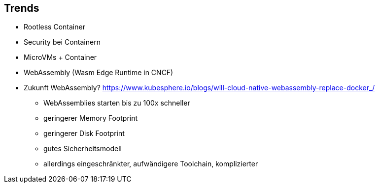 ifndef::imagesdir[:imagesdir: ../images]
== Trends

* Rootless Container
* Security bei Containern
* MicroVMs + Container
* WebAssembly (Wasm Edge Runtime in CNCF)

[.notes]
--
* Zukunft WebAssembly? https://www.kubesphere.io/blogs/will-cloud-native-webassembly-replace-docker_/
** WebAssemblies starten bis zu 100x schneller
** geringerer Memory Footprint
** geringerer Disk Footprint
** gutes Sicherheitsmodell
** allerdings eingeschränkter, aufwändigere Toolchain, komplizierter
--
